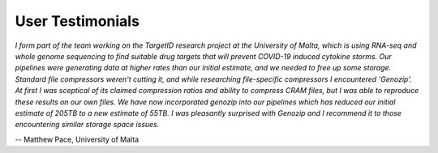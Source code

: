 .. _testimonials:

User Testimonials
=================

*I form part of the team working on the TargetID research project at the University of Malta, which is using RNA-seq and whole genome sequencing to find suitable drug targets that will prevent COVID-19 induced cytokine storms. Our pipelines were generating data at higher rates than our initial estimate, and we needed to free up some storage. Standard file compressors weren't cutting it, and while researching file-specific compressors I encountered 'Genozip'. At first I was sceptical of its claimed compression ratios and ability to compress CRAM files, but I was able to reproduce these results on our own files. We have now incorporated genozip into our pipelines which has reduced our initial estimate of 205TB to a new estimate of 55TB. I was pleasantly surprised with Genozip and I recommend it to those encountering similar storage space issues.*

-- Matthew Pace, University of Malta


